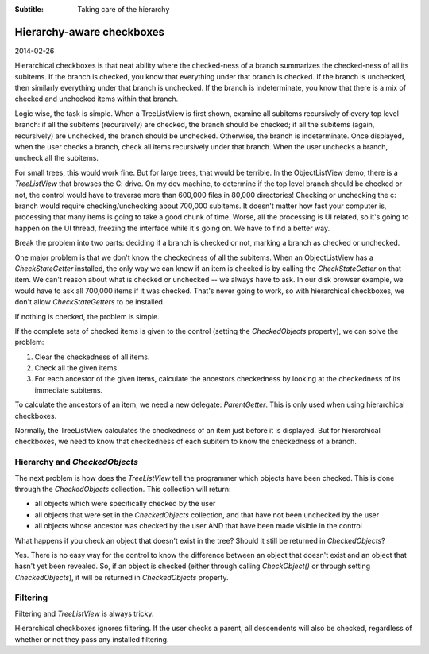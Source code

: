 .. -*- coding: UTF-8 -*-

:Subtitle: Taking care of the hierarchy
	
.. _blog-hierarchicalcheckboxes:

Hierarchy-aware checkboxes
==========================

2014-02-26

Hierarchical checkboxes is that neat ability where the checked-ness of a branch summarizes the checked-ness of all its subitems. If the branch is checked, you know that everything under that branch is checked. If the branch is unchecked, then similarly everything under that branch is unchecked. If the branch is indeterminate, you know that there is a mix of checked and unchecked items within that branch.

Logic wise, the task is simple. When a TreeListView is first shown, examine all subitems recursively of every top level branch: if all the subitems (recursively) are checked, the branch should be checked; if all the subitems (again, recursively) are unchecked, the branch should be unchecked. Otherwise, the branch is indeterminate. Once displayed, when the user checks a branch, check all items recursively under that branch. When the user unchecks a branch, uncheck all the subitems. 

For small trees, this would work fine. But for large trees, that would be terrible. In the ObjectListView demo, there is a `TreeListView` that browses the C: drive. On my dev machine, to determine if the top level branch should be checked or not, the control would have to traverse more than 600,000 files in 80,000 directories! Checking or unchecking the c: branch would require checking/unchecking about 700,000 subitems. It doesn't matter how fast your computer is, processing that many items is going to take a good chunk of time. Worse, all the processing is UI related, so it's going to happen on the UI thread, freezing the interface while it's going on. We have to find a better way.

Break the problem into two parts: deciding if a branch is checked or not, marking a branch as checked or unchecked.

One major problem is that we don't know the checkedness of all the subitems. When an ObjectListView has a `CheckStateGetter` installed, the only way we can know if an item is checked is by calling the `CheckStateGetter` on that item. We can't reason about what is checked or unchecked -- we always have to ask. In our disk browser example, we would have to ask all 700,000 items if it was checked. That's never going to work, so with hierarchical checkboxes, we don't allow `CheckStateGetters` to be installed.

If nothing is checked, the problem is simple.

If the complete sets of checked items is given to the control (setting the `CheckedObjects` property), we can solve the problem:

#. Clear the checkedness of all items.
#. Check all the given items
#. For each ancestor of the given items, calculate the ancestors checkedness by looking at the checkedness of its immediate subitems.

To calculate the ancestors of an item, we need a new delegate: `ParentGetter`. This is only used when using hierarchical checkboxes.

Normally, the TreeListView calculates the checkedness of an item just before it is displayed. But for hierarchical checkboxes, we need to know that checkedness of each subitem to know the checkedness of a branch.

Hierarchy and `CheckedObjects`
------------------------------

The next problem is how does the `TreeListView` tell the programmer which objects have been checked. This is done through the `CheckedObjects` collection. This collection will return:

* all objects which were specifically checked by the user
* all objects that were set in the `CheckedObjects` collection, and that have not been unchecked by the user
* all objects whose ancestor was checked by the user AND that have been made visible in the control

What happens if you check an object that doesn't exist in the tree? Should it still be returned in `CheckedObjects`? 

Yes. There is no easy way for the control to know the difference between an object that doesn't exist and an object that hasn't yet been revealed. So, if an object is checked (either through calling `CheckObject()` or through setting `CheckedObjects`), it will be returned in `CheckedObjects` property.

Filtering
---------

Filtering and `TreeListView` is always tricky. 

Hierarchical checkboxes ignores filtering. If the user checks a parent, all descendents will also be checked, regardless of whether or not they pass any installed filtering.
